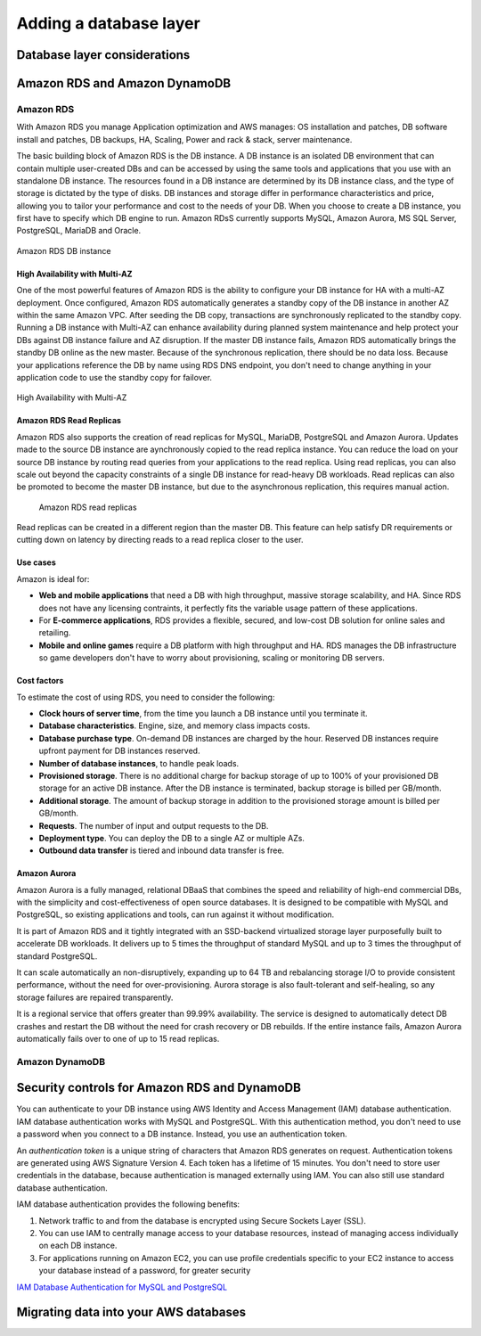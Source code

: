 Adding a database layer
#######################

Database layer considerations
*****************************

Amazon RDS and Amazon DynamoDB
******************************

Amazon RDS
==========

With Amazon RDS you manage Application optimization and AWS manages: OS installation and patches, DB software install and patches, DB backups, HA, Scaling, Power and rack & stack, server maintenance.

The basic building block of Amazon RDS is the DB instance. A DB instance is an isolated DB environment that can contain multiple user-created DBs and can be accessed by using the same tools and applications that you use with an standalone DB instance. The resources found in a DB instance are determined by its DB instance class, and the type of storage is dictated by the type of disks. DB instances and storage differ in performance characteristics and price, allowing you to tailor your performance and cost to the needs of your DB. When you choose to create a DB instance, you first have to specify which DB engine to run. Amazon RDsS currently supports MySQL, Amazon Aurora, MS SQL Server, PostgreSQL, MariaDB and Oracle. 

.. figure:: /database_d/rds.png
	:align: center

	Amazon RDS DB instance

High Availability with Multi-AZ
-------------------------------

One of the most powerful features of Amazon RDS is the ability to configure your DB instance for HA with a multi-AZ deployment. Once configured, Amazon RDS automatically generates a standby copy of the DB instance in another AZ within the same Amazon VPC. After seeding the DB copy, transactions are synchronously replicated to the standby copy. Running a DB instance with Multi-AZ can enhance availability during planned system maintenance and help protect your DBs against DB instance failure and AZ disruption. If the master DB instance fails, Amazon RDS automatically brings the standby DB online as the new master. Because of the synchronous replication, there should be no data loss. Because your applications reference the DB by name using RDS DNS endpoint, you don't need to change anything in your application code to use the standby copy for failover.

.. figure:: /database_d/multiAZ.png
	:align: center

	High Availability with Multi-AZ

Amazon RDS Read Replicas
------------------------

Amazon RDS also supports the creation of read replicas for MySQL, MariaDB, PostgreSQL and Amazon Aurora. Updates made to the source DB instance are aynchronously copied to the read replica instance. You can reduce the load on your source DB instance by routing read queries from your applications to the read replica. Using read replicas, you can also scale out beyond the capacity constraints of a single DB instance for read-heavy DB workloads. Read replicas can also be promoted to become the master DB instance, but due to the asynchronous replication, this requires manual action.

.. figure:: /database_d/read.png

	Amazon RDS read replicas

Read replicas can be created in a different region than the master DB. This feature can help satisfy DR requirements or cutting down on latency by directing reads to a read replica closer to the user. 

Use cases
---------

Amazon is ideal for:

* **Web and mobile applications** that need a DB with high throughput, massive storage scalability, and HA. Since RDS does not have any licensing contraints, it perfectly fits the variable usage pattern of these applications.

* For **E-commerce applications**, RDS provides a flexible, secured, and low-cost DB solution for online sales and retailing. 

* **Mobile and online games** require a DB platform with high throughput and HA. RDS manages the DB infrastructure so game developers don't have to worry about provisioning, scaling or monitoring DB servers.

Cost factors
------------

To estimate the cost of using RDS, you need to consider the following:

* **Clock hours of server time**, from the time you launch a DB instance until you terminate it.

* **Database characteristics**. Engine, size, and memory class impacts costs.

* **Database purchase type**. On-demand DB instances are charged by the hour. Reserved DB instances require upfront payment for DB instances reserved.

* **Number of database instances**, to handle peak loads.

* **Provisioned storage**. There is no additional charge for backup storage of up to 100% of your provisioned DB storage for an active DB instance. After the DB instance is terminated, backup storage is billed per GB/month.

* **Additional storage**. The amount of backup storage in addition to the provisioned storage amount is billed per GB/month.

* **Requests**. The number of input and output requests to the DB.

* **Deployment type**. You can deploy the DB to a single AZ or multiple AZs.

* **Outbound data transfer** is tiered and inbound data transfer is free.

Amazon Aurora
-------------

Amazon Aurora is a fully managed, relational DBaaS that combines the speed and reliability of high-end commercial DBs, with the simplicity and cost-effectiveness of open source databases. It is designed to be compatible with MySQL and PostgreSQL, so existing applications and tools, can run against it without modification.

It is part of Amazon RDS and it tightly integrated with an SSD-backend virtualized storage layer purposefully built to accelerate DB workloads. It delivers up to 5 times the throughput of standard MySQL and up to 3 times the throughput of standard PostgreSQL.

It can scale automatically an non-disruptively, expanding up to 64 TB and rebalancing storage I/O to provide consistent performance, without the need for over-provisioning. Aurora storage is also fault-tolerant and self-healing, so any storage failures are repaired transparently. 

It is a regional service that offers greater than 99.99% availability. The service is designed to automatically detect DB crashes and restart the DB without the need for crash recovery or DB rebuilds. If the entire instance fails, Amazon Aurora automatically fails over to one of up to 15 read replicas.

Amazon DynamoDB
===============


Security controls for Amazon RDS and DynamoDB
*********************************************

You can authenticate to your DB instance using AWS Identity and Access Management (IAM) database authentication. IAM database authentication works with MySQL and PostgreSQL. With this authentication method, you don't need to use a password when you connect to a DB instance. Instead, you use an authentication token.

An *authentication token* is a unique string of characters that Amazon RDS generates on request. Authentication tokens are generated using AWS Signature Version 4. Each token has a lifetime of 15 minutes. You don't need to store user credentials in the database, because authentication is managed externally using IAM. You can also still use standard database authentication.

IAM database authentication provides the following benefits:

1. Network traffic to and from the database is encrypted using Secure Sockets Layer (SSL).

2. You can use IAM to centrally manage access to your database resources, instead of managing access individually on each DB instance.

3. For applications running on Amazon EC2, you can use profile credentials specific to your EC2 instance to access your database instead of a password, for greater security

`IAM Database Authentication for MySQL and PostgreSQL <https://docs.aws.amazon.com/AmazonRDS/latest/UserGuide/UsingWithRDS.IAMDBAuth.html>`_



Migrating data into your AWS databases
**************************************